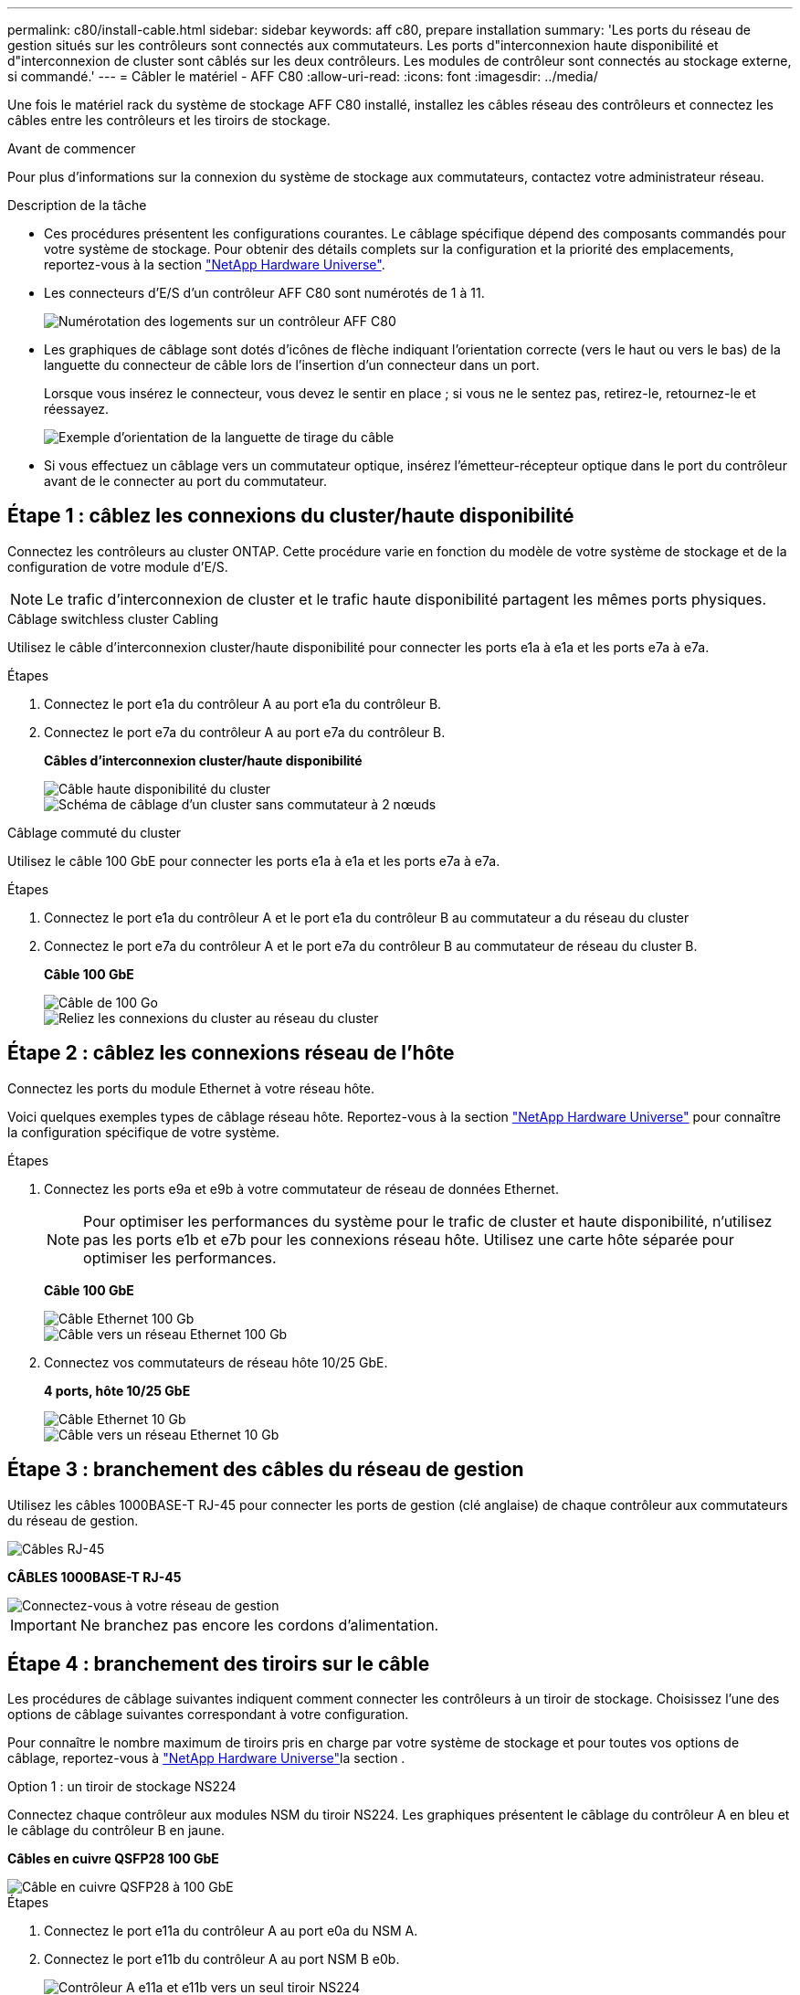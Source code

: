 ---
permalink: c80/install-cable.html 
sidebar: sidebar 
keywords: aff c80, prepare installation 
summary: 'Les ports du réseau de gestion situés sur les contrôleurs sont connectés aux commutateurs. Les ports d"interconnexion haute disponibilité et d"interconnexion de cluster sont câblés sur les deux contrôleurs. Les modules de contrôleur sont connectés au stockage externe, si commandé.' 
---
= Câbler le matériel - AFF C80
:allow-uri-read: 
:icons: font
:imagesdir: ../media/


[role="lead"]
Une fois le matériel rack du système de stockage AFF C80 installé, installez les câbles réseau des contrôleurs et connectez les câbles entre les contrôleurs et les tiroirs de stockage.

.Avant de commencer
Pour plus d'informations sur la connexion du système de stockage aux commutateurs, contactez votre administrateur réseau.

.Description de la tâche
* Ces procédures présentent les configurations courantes. Le câblage spécifique dépend des composants commandés pour votre système de stockage. Pour obtenir des détails complets sur la configuration et la priorité des emplacements, reportez-vous à la section link:https://hwu.netapp.com["NetApp Hardware Universe"^].
* Les connecteurs d'E/S d'un contrôleur AFF C80 sont numérotés de 1 à 11.
+
image::../media/drw_a1K_back_slots_labeled_ieops-2162.svg[Numérotation des logements sur un contrôleur AFF C80]

* Les graphiques de câblage sont dotés d'icônes de flèche indiquant l'orientation correcte (vers le haut ou vers le bas) de la languette du connecteur de câble lors de l'insertion d'un connecteur dans un port.
+
Lorsque vous insérez le connecteur, vous devez le sentir en place ; si vous ne le sentez pas, retirez-le, retournez-le et réessayez.

+
image::../media/drw_cable_pull_tab_direction_ieops-1699.svg[Exemple d'orientation de la languette de tirage du câble]

* Si vous effectuez un câblage vers un commutateur optique, insérez l'émetteur-récepteur optique dans le port du contrôleur avant de le connecter au port du commutateur.




== Étape 1 : câblez les connexions du cluster/haute disponibilité

Connectez les contrôleurs au cluster ONTAP. Cette procédure varie en fonction du modèle de votre système de stockage et de la configuration de votre module d'E/S.


NOTE: Le trafic d'interconnexion de cluster et le trafic haute disponibilité partagent les mêmes ports physiques.

[role="tabbed-block"]
====
.Câblage switchless cluster Cabling
--
Utilisez le câble d'interconnexion cluster/haute disponibilité pour connecter les ports e1a à e1a et les ports e7a à e7a.

.Étapes
. Connectez le port e1a du contrôleur A au port e1a du contrôleur B.
. Connectez le port e7a du contrôleur A au port e7a du contrôleur B.
+
*Câbles d'interconnexion cluster/haute disponibilité*

+
image::../media/oie_cable_25Gb_Ethernet_SFP28_IEOPS-1069.svg[Câble haute disponibilité du cluster]

+
image::../media/drw_70-90_tnsc_cluster_cabling_ieops-1653.svg[Schéma de câblage d'un cluster sans commutateur à 2 nœuds]



--
.Câblage commuté du cluster
--
Utilisez le câble 100 GbE pour connecter les ports e1a à e1a et les ports e7a à e7a.

.Étapes
. Connectez le port e1a du contrôleur A et le port e1a du contrôleur B au commutateur a du réseau du cluster
. Connectez le port e7a du contrôleur A et le port e7a du contrôleur B au commutateur de réseau du cluster B.
+
*Câble 100 GbE*

+
image::../media/oie_cable100_gbe_qsfp28.png[Câble de 100 Go]

+
image::../media/drw_70-90_switched_cluster_cabling_ieops-1657.svg[Reliez les connexions du cluster au réseau du cluster]



--
====


== Étape 2 : câblez les connexions réseau de l'hôte

Connectez les ports du module Ethernet à votre réseau hôte.

Voici quelques exemples types de câblage réseau hôte. Reportez-vous à la section link:https://hwu.netapp.com["NetApp Hardware Universe"^] pour connaître la configuration spécifique de votre système.

.Étapes
. Connectez les ports e9a et e9b à votre commutateur de réseau de données Ethernet.
+

NOTE: Pour optimiser les performances du système pour le trafic de cluster et haute disponibilité, n'utilisez pas les ports e1b et e7b pour les connexions réseau hôte. Utilisez une carte hôte séparée pour optimiser les performances.

+
*Câble 100 GbE*

+
image::../media/oie_cable_sfp_gbe_copper.png[Câble Ethernet 100 Gb]

+
image::../media/drw_70-90_network_cabling1_ieops-1654.svg[Câble vers un réseau Ethernet 100 Gb]

. Connectez vos commutateurs de réseau hôte 10/25 GbE.
+
*4 ports, hôte 10/25 GbE*

+
image::../media/oie_cable_sfp_gbe_copper.png[Câble Ethernet 10 Gb]

+
image::../media/drw_70-90_network_cabling2_ieops-1655.svg[Câble vers un réseau Ethernet 10 Gb]





== Étape 3 : branchement des câbles du réseau de gestion

Utilisez les câbles 1000BASE-T RJ-45 pour connecter les ports de gestion (clé anglaise) de chaque contrôleur aux commutateurs du réseau de gestion.

image::../media/oie_cable_rj45.png[Câbles RJ-45]

*CÂBLES 1000BASE-T RJ-45*

image::../media/drw_70-90_management_connection_ieops-1656.svg[Connectez-vous à votre réseau de gestion]


IMPORTANT: Ne branchez pas encore les cordons d'alimentation.



== Étape 4 : branchement des tiroirs sur le câble

Les procédures de câblage suivantes indiquent comment connecter les contrôleurs à un tiroir de stockage. Choisissez l'une des options de câblage suivantes correspondant à votre configuration.

Pour connaître le nombre maximum de tiroirs pris en charge par votre système de stockage et pour toutes vos options de câblage, reportez-vous à link:https://hwu.netapp.com["NetApp Hardware Universe"^]la section .

[role="tabbed-block"]
====
.Option 1 : un tiroir de stockage NS224
--
Connectez chaque contrôleur aux modules NSM du tiroir NS224. Les graphiques présentent le câblage du contrôleur A en bleu et le câblage du contrôleur B en jaune.

*Câbles en cuivre QSFP28 100 GbE*

image::../media/oie_cable100_gbe_qsfp28.png[Câble en cuivre QSFP28 à 100 GbE]

.Étapes
. Connectez le port e11a du contrôleur A au port e0a du NSM A.
. Connectez le port e11b du contrôleur A au port NSM B e0b.
+
image:../media/drw_a70-90_1shelf_cabling_a_ieops-1731.svg["Contrôleur A e11a et e11b vers un seul tiroir NS224"]

. Connectez le port e11a du contrôleur B au port e0a du NSM B.
. Connectez le port e11b du contrôleur B au port e0b de la carte NSM A.
+
image:../media/drw_a70-90_1shelf_cabling_b_ieops-1732.svg["Contrôleur B e11a et e11b vers un seul tiroir NS224"]



--
.Option 2 : deux tiroirs de stockage NS224
--
Connectez chaque contrôleur aux modules NSM des deux tiroirs NS224. Les graphiques présentent le câblage du contrôleur A en bleu et le câblage du contrôleur B en jaune.

*Câbles en cuivre QSFP28 100 GbE*

image::../media/oie_cable100_gbe_qsfp28.png[Câble en cuivre QSFP28 à 100 GbE]

.Étapes
. Sur le contrôleur A, connecter les ports suivants :
+
.. Connectez le port e11a au port e0a du tiroir 1, NSM A.
.. Connectez le port e11b au tiroir 2, port NSM B e0b.
.. Connectez le port e8a au port e0a du tiroir 2, NSM A.
.. Connectez le port e8b au port e0b du tiroir 1, NSM B.
+
image:../media/drw_a70-90_2shelf_cabling_a_ieops-1733.svg["Connexions contrôleur à tiroir pour le contrôleur A"]



. Sur le contrôleur B, connecter les ports suivants :
+
.. Connectez le port e11a au port e0a du tiroir 1, NSM B.
.. Connectez le port e11b au port e0b du tiroir 2, NSM A.
.. Connectez le port e8a au port e0a du tiroir 2, NSM B.
.. Connectez le port e8b au port e0b du tiroir 1, NSM A.
+
image:../media/drw_a70-90_2shelf_cabling_b_ieops-1734.svg["Connexions contrôleur à tiroir pour le contrôleur B."]





--
====
.Et la suite ?
Après avoir câblé le matériel de votre système AFF C80, vous link:install-power-hardware.html["Mettez le système de stockage AFF C80 sous tension"].
